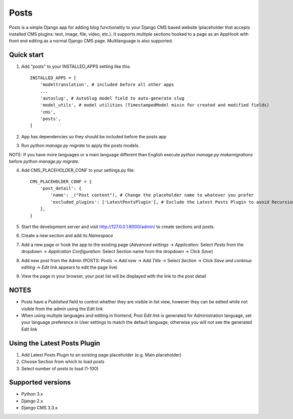 =====
Posts
=====

Posts is a simple Django app for adding blog functionality to your Django CMS based website (placeholder that accepts installed CMS plugins: text, image, file, video, etc.). It supports multiple sections hooked to a page as an AppHook with front end editing as a normal Django CMS page. Multilanguage is also supported.

Quick start
-----------

1. Add "posts" to your INSTALLED_APPS setting like this::

    INSTALLED_APPS = [
        'modeltranslation', # included before all other apps
        ...
        'autoslug', # AutoSlug model field to auto-generate slug
        'model_utils', # model utilities (TimestampedModel mixin for created and modified fields)
        'cms',
        'posts',
    ]

2. App has dependencies so they should be included before the posts app

3. Run `python manage.py migrate` to apply the posts models. 

NOTE: If you have more languages or a main language different than English execute `python manage.py makemigrations` before `python manage.py migrate`.

4. Add CMS_PLACEHOLDER_CONF to your settings.py file::

    CMS_PLACEHOLDER_CONF = {
        'post_detail': {
            'name': _("Post content"), # Change the placeholder name to whatever you prefer
            'excluded_plugins': ['LatestPostsPlugin'], # Exclude the Latest Posts Plugin to avoid Recursion Error
        },
    }

5. Start the development server and visit http://127.0.0.1:8000/admin/ to create sections and posts.

6. Create a new section and add its `Namespace`

7. Add a new page or hook the app to the existing page (`Advanced settings` -> `Application`: Select `Posts` from the dropdown -> `Application Configuration`: Select Section name from the dropdown -> Click `Save`)

8. Add new post from the Admin (POSTS: Posts -> `Add new` -> Add `Title` -> Select `Section` -> Click `Save and continue editing` -> `Edit` link appears to edit the page live)

9. View the page in your browser, your post list will be displayed with the link to the post detail

NOTES
-----------
- Posts have a `Published` field to control whether they are visible in list view, however they can be edited while not visible from the admin using the `Edit` link
- When using multiple languages and editing in frontend, Post *Edit link* is generated for Administration language, set your language preference in User settings to match the default language, otherwise you will not see the generated *Edit link*

Using the Latest Posts Plugin
-----------
1. Add Latest Posts Plugin to an existing page placeholder (e.g. Main placeholder)
2. Choose Section from which to load posts
3. Select number of posts to load (1-100)

Supported versions
-----------
- Python 3.x
- Django 2.x
- Django CMS 3.3.x
